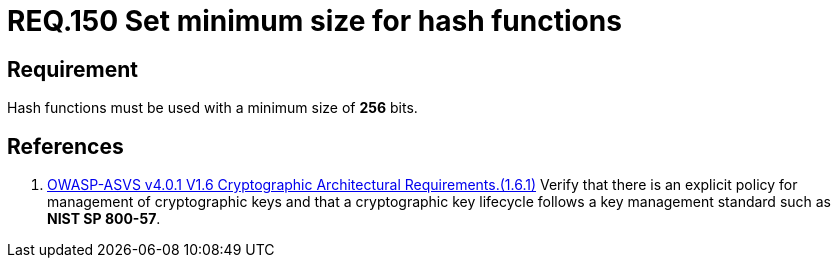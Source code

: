 :slug: rules/150/
:category: cryptography
:description: This document contains the details of the security requirements related to the definition and management of cryptographic systems. This requirement establishes the importance of protecting encrypted sensitive information by setting a minimum size for all hash functions in the system.
:keywords: Security, Hash, Function, Size, Cryptography, ASVS
:rules: yes

= REQ.150 Set minimum size for hash functions

== Requirement

Hash functions must be used with a minimum size of *256* bits.

== References

. [[r1]] link:https://owasp.org/www-project-application-security-verification-standard/[OWASP-ASVS v4.0.1
V1.6 Cryptographic Architectural Requirements.(1.6.1)]
Verify that there is an explicit policy for management of cryptographic keys
and that a cryptographic key lifecycle follows a key management standard such
as **NIST SP 800-57**.
